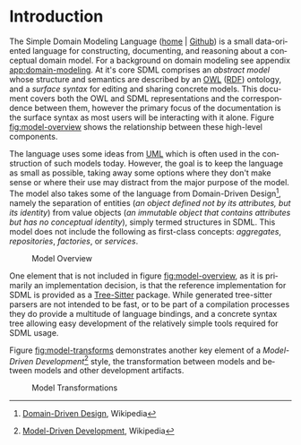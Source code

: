 #+LANGUAGE: en
#+STARTUP: overview hidestars inlineimages entitiespretty


* Introduction

The Simple Domain Modeling Language ([[https://sdml.io/][home]] | [[https://github.com/johnstonskj/tree-sitter-sdml][Github]]) is a small data-oriented language for constructing, documenting, and
reasoning about a conceptual domain model. For a background on domain modeling see appendix [[app:domain-modeling]]. At it's
core SDML comprises an /abstract model/ whose structure and semantics are described by an [[https://www.w3.org/OWL/][OWL]] ([[https://www.w3.org/RDF/][RDF]]) ontology, and a
/surface syntax/ for editing and sharing concrete models. This document covers both the OWL and SDML representations and
the correspondence between them, however the primary focus of the documentation is the surface syntax as most users will
be interacting with it alone. Figure [[fig:model-overview]] shows the relationship between these high-level components.

#+NAME: fig:model-overview
#+BEGIN_SRC dot :file sdml-overview.png :exports results
digraph G {
  bgcolor="transparent";
  rankdir="LR";
  node [fontsize=10];
  edge [fontsize=9; fontcolor=darkgrey];
  
  abstract [shape=ellipse; label="Abstract\nModel"];

  rdf [shape=ellipse; label="RDF/OWL"];
  sdml [shape=ellipse; label="Surface\nSyntax"];  
  abstract -> rdf [label="semantics"];  
  abstract -> sdml [label="syntax"];

  concrete [shape=ellipse; style=dotted; label="Concrete\nModel"];
  rdf -> concrete [arrowtail=open; dir=back; style=dotted; label="conforms-to"];
  sdml -> concrete [arrowtail=open; dir=back; style=dotted; label="expressed-in"];
}
#+END_SRC

The language uses some ideas from [[http://www.uml.org/][UML]] which is often used in the construction of such models today. However, the goal is
to keep the language as small as possible, taking away some options where they don't make sense or where their use may
distract from the major purpose of the model. The model also takes some of the language from Domain-Driven Design[fn:1],
namely the separation of entities (/an object defined not by its attributes, but its identity/) from value objects (/an
immutable object that contains attributes but has no conceptual identity/), simply termed structures in SDML. This model
does not include the following as first-class concepts: /aggregates/, /repositories/, /factories/, or /services/.

#+CAPTION: Model Overview
#+RESULTS: fig:model-overview
[[file:sdml-overview.png]]

One element that is not included in figure [[fig:model-overview]], as it is primarily an implementation decision, is
that the reference implementation for SDML is provided as a [[https://tree-sitter.github.io/tree-sitter/][Tree-Sitter]]
package. While generated tree-sitter parsers are not intended to be fast, or to be part of a compilation processes they
do provide a multitude of language bindings, and a concrete syntax tree allowing easy development of the relatively
simple tools required for SDML usage.

Figure [[fig:model-transforms]] demonstrates another key element of a /Model-Driven Development/[fn:2] style, the transformation
between models and between models and other development artifacts.

#+NAME: fig:model-transforms
#+BEGIN_SRC dot :file sdml-transforms.png :exports results
digraph G {
  bgcolor="transparent";
  rankdir="LR";
  node [fontsize=10];
  edge [fontsize=9; fontcolor=darkgrey];

  abstract [shape=ellipse; label="Abstract\nModel"];

  transform [shape=ellipse; label="Transformation"];
  transform -> abstract [label="source"];

  tsq [shape=ellipse; label="Tree-Sitter\nQueries"];
  transform -> tsq [label="using"];

  other [shape=ellipse; label="Artifact\nModel"];
  transform -> other [label="target"];
}
#+END_SRC

#+CAPTION: Model Transformations
#+RESULTS: fig:model-transforms
[[file:sdml-overview.png]]

# ----- Footnotes

[fn:1] [[https://en.wikipedia.org/wiki/Domain-driven_design][Domain-Driven Design]], Wikipedia
[fn:2] [[https://en.wikipedia.org/wiki/Model-driven_engineering][Model-Driven Development]], Wikipedia

